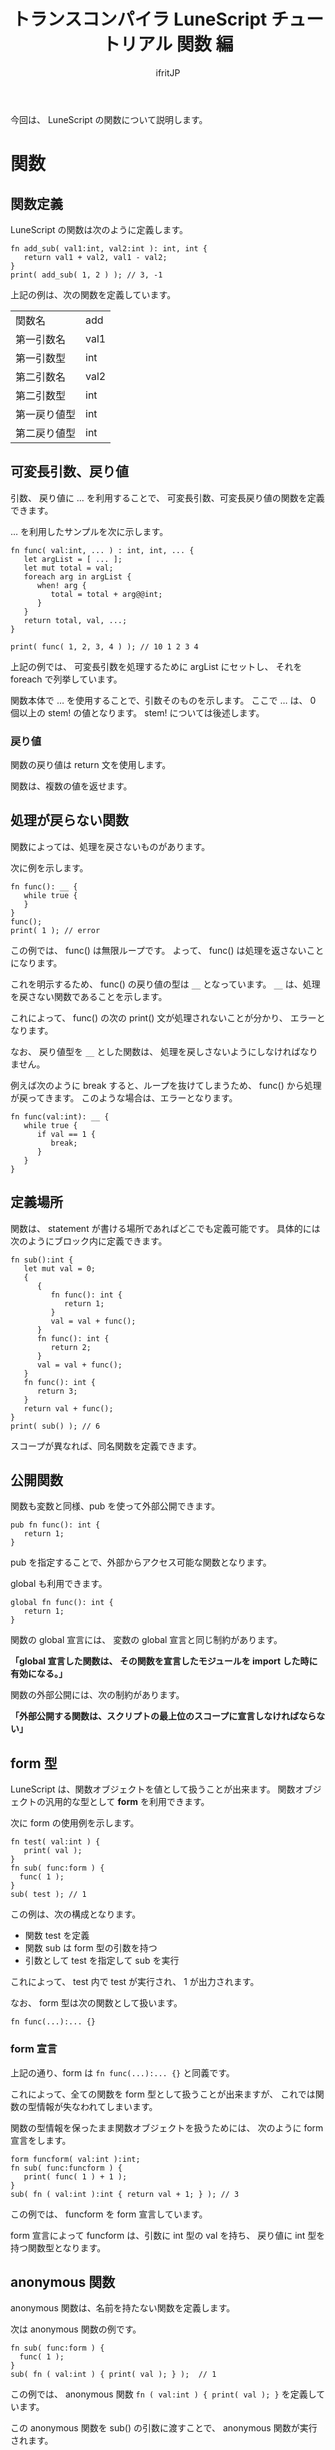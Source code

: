 # -*- coding:utf-8 -*-
#+AUTHOR: ifritJP
#+STARTUP: nofold
#+OPTIONS: ^:{}
#+HTML_HEAD: <link rel="stylesheet" type="text/css" href="org-mode-document.css" />

#+TITLE: トランスコンパイラ LuneScript チュートリアル 関数 編

今回は、 LuneScript の関数について説明します。

* 関数

** 関数定義
LuneScript の関数は次のように定義します。

#+BEGIN_SRC lns
fn add_sub( val1:int, val2:int ): int, int {
   return val1 + val2, val1 - val2;
}
print( add_sub( 1, 2 ) ); // 3, -1
#+END_SRC

上記の例は、次の関数を定義しています。

| 関数名       | add  |
| 第一引数名   | val1 |
| 第一引数型   | int  |
| 第二引数名   | val2 |
| 第二引数型   | int  |
| 第一戻り値型 | int  |
| 第二戻り値型 | int  |

** 可変長引数、戻り値

引数、 戻り値に ... を利用することで、
可変長引数、可変長戻り値の関数を定義できます。

... を利用したサンプルを次に示します。

#+BEGIN_SRC lns
fn func( val:int, ... ) : int, int, ... {
   let argList = [ ... ];
   let mut total = val;
   foreach arg in argList {
      when! arg {
         total = total + arg@@int;
      }
   }
   return total, val, ...;
}

print( func( 1, 2, 3, 4 ) ); // 10 1 2 3 4 
#+END_SRC

上記の例では、 可変長引数を処理するために argList にセットし、
それを foreach で列挙しています。

関数本体で ... を使用することで、引数そのものを示します。
ここで ... は、 0 個以上の stem! の値となります。
stem! については後述します。

*** 戻り値

関数の戻り値は return 文を使用します。

関数は、複数の値を返せます。

** 処理が戻らない関数

関数によっては、処理を戻さないものがあります。

次に例を示します。
   
#+BEGIN_SRC lns
fn func(): __ {
   while true {
   }
}
func();
print( 1 ); // error
#+END_SRC

この例では、 func() は無限ループです。
よって、 func() は処理を返さないことになります。

これを明示するため、 func() の戻り値の型は ~__~ となっています。
~__~ は、処理を戻さない関数であることを示します。

これによって、 func() の次の print() 文が処理されないことが分かり、
エラーとなります。

なお、 戻り値型を ~__~ とした関数は、
処理を戻しさないようにしなければなりません。

例えば次のように break すると、ループを抜けてしまうため、
func() から処理が戻ってきます。
このような場合は、エラーとなります。

#+BEGIN_SRC lns
fn func(val:int): __ {
   while true {
      if val == 1 {
         break;
      }
   }
}
#+END_SRC

** 定義場所

関数は、 statement が書ける場所であればどこでも定義可能です。
具体的には次のようにブロック内に定義できます。

#+BEGIN_SRC lns
fn sub():int {
   let mut val = 0;
   {
      {
         fn func(): int {
            return 1;
         }
         val = val + func();
      }
      fn func(): int {
         return 2;
      }
      val = val + func();
   }
   fn func(): int {
      return 3;
   }
   return val + func();
}
print( sub() ); // 6
#+END_SRC

スコープが異なれば、同名関数を定義できます。

** 公開関数

関数も変数と同様、pub を使って外部公開できます。
  
#+BEGIN_SRC lns
pub fn func(): int {
   return 1;
}
#+END_SRC

pub を指定することで、外部からアクセス可能な関数となります。

global も利用できます。

#+BEGIN_SRC lns
global fn func(): int {
   return 1;
}
#+END_SRC

関数の global 宣言には、 変数の global 宣言と同じ制約があります。

 *「global 宣言した関数は、 その関数を宣言したモジュールを import した時に有効になる。」*

関数の外部公開には、次の制約があります。

 *「外部公開する関数は、スクリプトの最上位のスコープに宣言しなければならない」*

** form 型

LuneScript は、関数オブジェクトを値として扱うことが出来ます。
関数オブジェクトの汎用的な型として *form* を利用できます。

次に form の使用例を示します。

#+BEGIN_SRC lns
fn test( val:int ) {
   print( val );
}
fn sub( func:form ) {
  func( 1 );
}
sub( test ); // 1
#+END_SRC

この例は、次の構成となります。

- 関数 test を定義
- 関数 sub は form 型の引数を持つ
- 引数として test を指定して sub を実行
  
これによって、 test 内で test が実行され、 1 が出力されます。

なお、 form 型は次の関数として扱います。

#+BEGIN_SRC lns
fn func(...):... {}
#+END_SRC

*** form 宣言

上記の通り、form は ~fn func(...):... {}~ と同義です。

これによって、全ての関数を form 型として扱うことが出来ますが、
これでは関数の型情報が失なわれてしまいます。

関数の型情報を保ったまま関数オブジェクトを扱うためには、
次のように form 宣言をします。

#+BEGIN_SRC lns
form funcform( val:int ):int;
fn sub( func:funcform ) {
   print( func( 1 ) + 1 );
}
sub( fn ( val:int ):int { return val + 1; } ); // 3
#+END_SRC

この例では、 funcform を form 宣言しています。

form 宣言によって funcform は、引数に int 型の val を持ち、
戻り値に int 型を持つ関数型となります。

** anonymous 関数

anonymous 関数は、名前を持たない関数を定義します。

次は anonymous 関数の例です。

#+BEGIN_SRC lns
fn sub( func:form ) {
  func( 1 );
}
sub( fn ( val:int ) { print( val ); } );  // 1
#+END_SRC

この例では、 anonymous 関数 ~fn ( val:int ) { print( val ); }~ を定義しています。

この anonymous 関数を sub() の引数に渡すことで、 anonymous 関数が実行されます。

anonymous 関数宣言は式です。

* まとめ

LuneScript の関数をまとめると、

- fn で宣言する
- 複数の戻り値を持てる
- 可変長の引数、戻り値をもてる
- pub, global で外部モジュールに関数を公開する
- 関数オブジェクトの型は、form 型と form 宣言を使用する
- anonymous 関数がある
  
次回は nilable について説明します。
